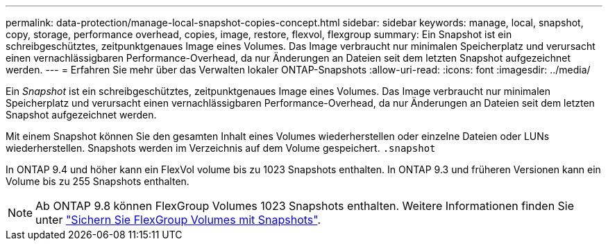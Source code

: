 ---
permalink: data-protection/manage-local-snapshot-copies-concept.html 
sidebar: sidebar 
keywords: manage, local, snapshot, copy, storage, performance overhead, copies, image, restore, flexvol, flexgroup 
summary: Ein Snapshot ist ein schreibgeschütztes, zeitpunktgenaues Image eines Volumes. Das Image verbraucht nur minimalen Speicherplatz und verursacht einen vernachlässigbaren Performance-Overhead, da nur Änderungen an Dateien seit dem letzten Snapshot aufgezeichnet werden. 
---
= Erfahren Sie mehr über das Verwalten lokaler ONTAP-Snapshots
:allow-uri-read: 
:icons: font
:imagesdir: ../media/


[role="lead"]
Ein _Snapshot_ ist ein schreibgeschütztes, zeitpunktgenaues Image eines Volumes. Das Image verbraucht nur minimalen Speicherplatz und verursacht einen vernachlässigbaren Performance-Overhead, da nur Änderungen an Dateien seit dem letzten Snapshot aufgezeichnet werden.

Mit einem Snapshot können Sie den gesamten Inhalt eines Volumes wiederherstellen oder einzelne Dateien oder LUNs wiederherstellen. Snapshots werden im Verzeichnis auf dem Volume gespeichert. `.snapshot`

In ONTAP 9.4 und höher kann ein FlexVol volume bis zu 1023 Snapshots enthalten.  In ONTAP 9.3 und früheren Versionen kann ein Volume bis zu 255 Snapshots enthalten.

[NOTE]
====
Ab ONTAP 9.8 können FlexGroup Volumes 1023 Snapshots enthalten. Weitere Informationen finden Sie unter link:../flexgroup/protect-snapshot-copies-task.html["Sichern Sie FlexGroup Volumes mit Snapshots"].

====